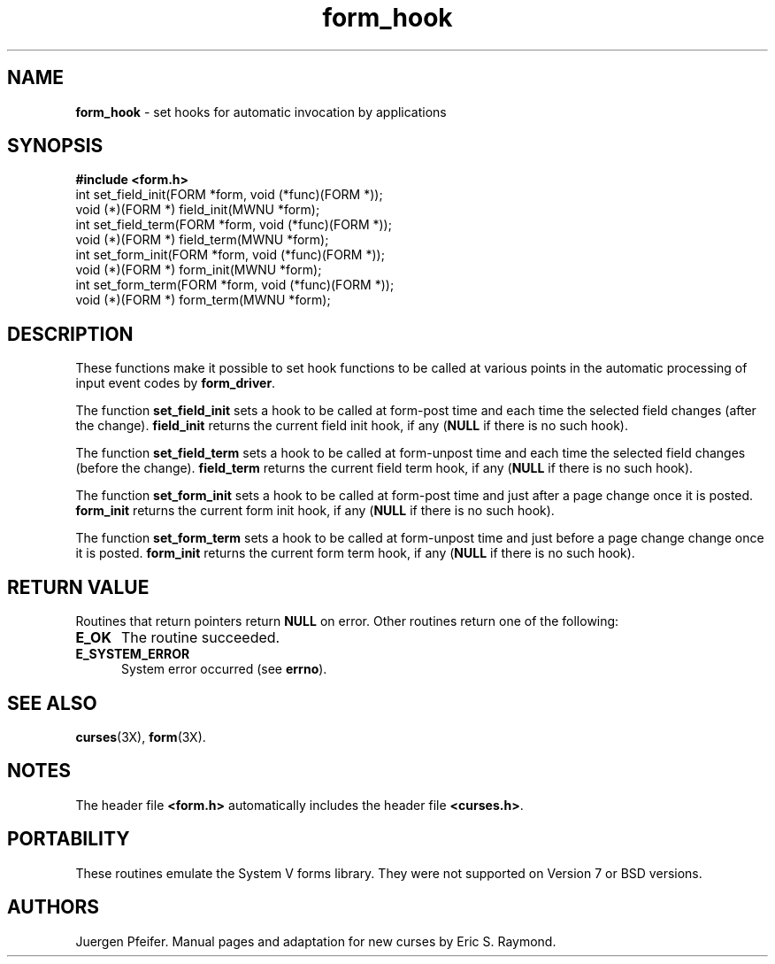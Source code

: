'\" t
.TH form_hook 3X ""
.SH NAME
\fBform_hook\fR - set hooks for automatic invocation by applications
.SH SYNOPSIS
\fB#include <form.h>\fR
.br
int set_field_init(FORM *form, void (*func)(FORM *));
.br
void (*)(FORM *) field_init(MWNU *form);
.br
int set_field_term(FORM *form, void (*func)(FORM *));
.br
void (*)(FORM *) field_term(MWNU *form);
.br
int set_form_init(FORM *form, void (*func)(FORM *));
.br
void (*)(FORM *) form_init(MWNU *form);
.br
int set_form_term(FORM *form, void (*func)(FORM *));
.br
void (*)(FORM *) form_term(MWNU *form);
.br
.SH DESCRIPTION
These functions make it possible to set hook functions to be called at various
points in the automatic processing of input event codes by \fBform_driver\fR.

The function \fBset_field_init\fR sets a hook to be called at form-post time
and each time the selected field changes (after the change).  \fBfield_init\fR
returns the current field init hook, if any (\fBNULL\fR if there is no such
hook).

The function \fBset_field_term\fR sets a hook to be called at form-unpost time
and each time the selected field changes (before the change).  \fBfield_term\fR
returns the current field term hook, if any (\fBNULL\fR if there is no such
hook).

The function \fBset_form_init\fR sets a hook to be called at form-post time and
just after a page change once it is posted.  \fBform_init\fR returns the
current form init hook, if any (\fBNULL\fR if there is no such hook).

The function \fBset_form_term\fR sets a hook to be called at form-unpost time
and just before a page change change once it is posted.  \fBform_init\fR
returns the current form term hook, if any (\fBNULL\fR if there is no such
hook).
.SH RETURN VALUE
Routines that return pointers return \fBNULL\fR on error.  Other routines
return one of the following:
.TP 5
\fBE_OK\fR
The routine succeeded.
.TP 5
\fBE_SYSTEM_ERROR\fR
System error occurred (see \fBerrno\fR).
.SH SEE ALSO
\fBcurses\fR(3X), \fBform\fR(3X).
.SH NOTES
The header file \fB<form.h>\fR automatically includes the header file
\fB<curses.h>\fR.
.SH PORTABILITY
These routines emulate the System V forms library.  They were not supported on
Version 7 or BSD versions.
.SH AUTHORS
Juergen Pfeifer.  Manual pages and adaptation for new curses by Eric
S. Raymond.
.\"#
.\"# The following sets edit modes for GNU EMACS
.\"# Local Variables:
.\"# mode:nroff
.\"# fill-column:79
.\"# End:
